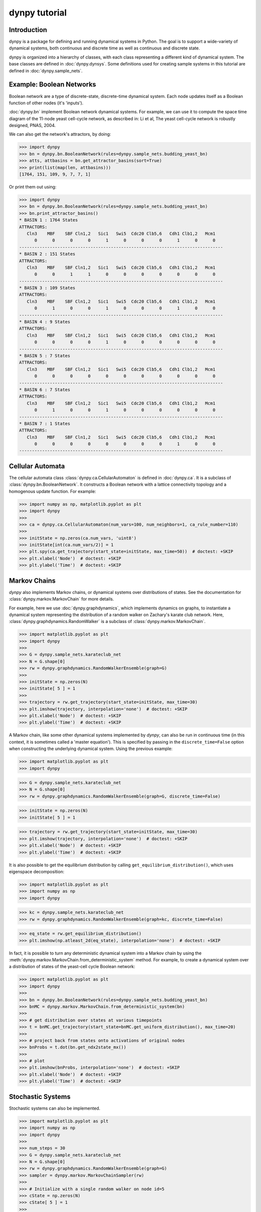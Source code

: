 dynpy tutorial
==============

Introduction
------------

dynpy is a package for defining and running dynamical systems in Python.  The
goal is to support a wide-variety of dynamical systems, both continuous and
discrete time as well as continuous and discrete state.

dynpy is organized into a hierarchy of classes, with each class representing a
different kind of dynamical system.    The base classes are defined in
:doc:`dynpy.dynsys`.  Some definitions used for creating sample systems in this 
tutorial are defined in :doc:`dynpy.sample_nets`.


Example: Boolean Networks
-------------------------

Boolean network are a type of discrete-state, discrete-time dynamical system.  
Each node updates itself as a Boolean function of other nodes (it's 'inputs').

:doc:`dynpy.bn` implement Boolean network dynamical systems. For example, we
can use it to compute the 
space time diagram of the 11-node yeast cell-cycle network, as described in:
Li et al, The yeast cell-cycle network is robustly designed, PNAS, 2004.


.. plot:: test_pyplots/bntrajectory.py
   :include-source:


We can also get the network's attractors, by doing:

>>> import dynpy
>>> bn = dynpy.bn.BooleanNetwork(rules=dynpy.sample_nets.budding_yeast_bn)
>>> atts, attbasins = bn.get_attractor_basins(sort=True)
>>> print(list(map(len, attbasins)))
[1764, 151, 109, 9, 7, 7, 1]


Or print them out using:

>>> import dynpy
>>> bn = dynpy.bn.BooleanNetwork(rules=dynpy.sample_nets.budding_yeast_bn)
>>> bn.print_attractor_basins()
* BASIN 1 : 1764 States
ATTRACTORS:
   Cln3    MBF    SBF Cln1,2   Sic1   Swi5  Cdc20 Clb5,6   Cdh1 Clb1,2   Mcm1
      0      0      0      0      1      0      0      0      1      0      0
--------------------------------------------------------------------------------
* BASIN 2 : 151 States
ATTRACTORS:
   Cln3    MBF    SBF Cln1,2   Sic1   Swi5  Cdc20 Clb5,6   Cdh1 Clb1,2   Mcm1
      0      0      1      1      0      0      0      0      0      0      0
--------------------------------------------------------------------------------
* BASIN 3 : 109 States
ATTRACTORS:
   Cln3    MBF    SBF Cln1,2   Sic1   Swi5  Cdc20 Clb5,6   Cdh1 Clb1,2   Mcm1
      0      1      0      0      1      0      0      0      1      0      0
--------------------------------------------------------------------------------
* BASIN 4 : 9 States
ATTRACTORS:
   Cln3    MBF    SBF Cln1,2   Sic1   Swi5  Cdc20 Clb5,6   Cdh1 Clb1,2   Mcm1
      0      0      0      0      1      0      0      0      0      0      0
--------------------------------------------------------------------------------
* BASIN 5 : 7 States
ATTRACTORS:
   Cln3    MBF    SBF Cln1,2   Sic1   Swi5  Cdc20 Clb5,6   Cdh1 Clb1,2   Mcm1
      0      0      0      0      0      0      0      0      0      0      0
--------------------------------------------------------------------------------
* BASIN 6 : 7 States
ATTRACTORS:
   Cln3    MBF    SBF Cln1,2   Sic1   Swi5  Cdc20 Clb5,6   Cdh1 Clb1,2   Mcm1
      0      1      0      0      1      0      0      0      0      0      0
--------------------------------------------------------------------------------
* BASIN 7 : 1 States
ATTRACTORS:
   Cln3    MBF    SBF Cln1,2   Sic1   Swi5  Cdc20 Clb5,6   Cdh1 Clb1,2   Mcm1
      0      0      0      0      0      0      0      0      1      0      0
--------------------------------------------------------------------------------


Cellular Automata
-----------------

The cellular automata class :class:`dynpy.ca.CellularAutomaton` is defined in
:doc:`dynpy.ca`.  It is a subclass of :class:`dynpy.bn.BooleanNetwork`.
It constructs a Boolean network with a lattice connectivity
topology and a homogenous update function.  For example:

.. plot::
   :include-source:

>>> import numpy as np, matplotlib.pyplot as plt
>>> import dynpy
>>> 
>>> ca = dynpy.ca.CellularAutomaton(num_vars=100, num_neighbors=1, ca_rule_number=110)
>>> 
>>> initState = np.zeros(ca.num_vars, 'uint8')
>>> initState[int(ca.num_vars/2)] = 1
>>> plt.spy(ca.get_trajectory(start_state=initState, max_time=50))  # doctest: +SKIP
>>> plt.xlabel('Node')  # doctest: +SKIP
>>> plt.ylabel('Time')  # doctest: +SKIP



Markov Chains
--------------

`dynpy` also implements Markov chains, or dynamical systems over distributions of
states.  See the documentation for :class:`dynpy.markov.MarkovChain` for more 
details. 

For example, here we use :doc:`dynpy.graphdynamics`, which implements dynamics on
graphs, to instantiate a dynamical system representing the distribution
of a random walker on Zachary's karate club network.  Here, 
:class:`dynpy.graphdynamics.RandomWalker` is a subclass of
:class:`dynpy.markov.MarkovChain`.

.. plot::
    :include-source:

>>> import matplotlib.pyplot as plt
>>> import dynpy
>>> 
>>> G = dynpy.sample_nets.karateclub_net
>>> N = G.shape[0]
>>> rw = dynpy.graphdynamics.RandomWalkerEnsemble(graph=G)
>>> 
>>> initState = np.zeros(N)
>>> initState[ 5 ] = 1
>>> 
>>> trajectory = rw.get_trajectory(start_state=initState, max_time=30)
>>> plt.imshow(trajectory, interpolation='none')  # doctest: +SKIP
>>> plt.xlabel('Node')  # doctest: +SKIP
>>> plt.ylabel('Time')  # doctest: +SKIP


A Markov chain, like some other dynamical systems implemented by `dynpy`, can also 
be run in continuous time (in this context, it is sometimes called a 'master
equation'). This is specified by passing in the ``discrete_time=False`` option when
constructing the underlying dynamical system. Using the previous example:

.. plot::
    :include-source:

>>> import matplotlib.pyplot as plt
>>> import dynpy

>>> G = dynpy.sample_nets.karateclub_net
>>> N = G.shape[0]
>>> rw = dynpy.graphdynamics.RandomWalkerEnsemble(graph=G, discrete_time=False)

>>> initState = np.zeros(N)
>>> initState[ 5 ] = 1

>>> trajectory = rw.get_trajectory(start_state=initState, max_time=30)
>>> plt.imshow(trajectory, interpolation='none')  # doctest: +SKIP
>>> plt.xlabel('Node')  # doctest: +SKIP
>>> plt.ylabel('Time')  # doctest: +SKIP


It is also possible to get the equilibrium distribution by calling
``get_equilibrium_distribution()``, which uses eigenspace decomposition:

.. plot::
    :include-source:

>>> import matplotlib.pyplot as plt
>>> import numpy as np
>>> import dynpy

>>> kc = dynpy.sample_nets.karateclub_net
>>> rw = dynpy.graphdynamics.RandomWalkerEnsemble(graph=kc, discrete_time=False)

>>> eq_state = rw.get_equilibrium_distribution()
>>> plt.imshow(np.atleast_2d(eq_state), interpolation='none')  # doctest: +SKIP


In fact, it is possible to turn any deterministic dynamical system into a Markov 
chain by using the :meth:`dynpy.markov.MarkovChain.from_deterministic_system` method.
For example, to create a dynamical system over a distribution of states of 
the yeast-cell cycle Boolean network:

.. plot::
    :include-source:

>>> import matplotlib.pyplot as plt
>>> import dynpy
>>> 
>>> bn = dynpy.bn.BooleanNetwork(rules=dynpy.sample_nets.budding_yeast_bn)
>>> bnMC = dynpy.markov.MarkovChain.from_deterministic_system(bn)
>>> 
>>> # get distribution over states at various timepoints
>>> t = bnMC.get_trajectory(start_state=bnMC.get_uniform_distribution(), max_time=20)
>>> 
>>> # project back from states onto activations of original nodes
>>> bnProbs = t.dot(bn.get_ndx2state_mx())
>>> 
>>> # plot
>>> plt.imshow(bnProbs, interpolation='none')  # doctest: +SKIP
>>> plt.xlabel('Node')  # doctest: +SKIP
>>> plt.ylabel('Time')  # doctest: +SKIP


Stochastic Systems
----------------------------

Stochastic systems can also be implemented.

.. plot::
    :include-source:

>>> import matplotlib.pyplot as plt
>>> import numpy as np
>>> import dynpy
>>> 
>>> num_steps = 30
>>> G = dynpy.sample_nets.karateclub_net
>>> N = G.shape[0]
>>> rw = dynpy.graphdynamics.RandomWalkerEnsemble(graph=G)
>>> sampler = dynpy.markov.MarkovChainSampler(rw)
>>> 
>>> # Initialize with a single random walker on node id=5
>>> cState = np.zeros(N)
>>> cState[ 5 ] = 1
>>> 
>>> spacetime = sampler.get_trajectory(start_state=cState, max_time=num_steps)
>>> 
>>> plt.spy(spacetime)  # doctest: +SKIP
>>> plt.xlabel('Node')  # doctest: +SKIP
>>> plt.ylabel('Time')  # doctest: +SKIP

